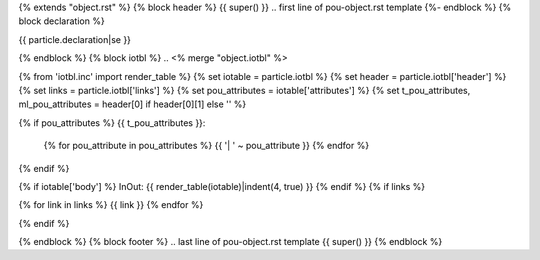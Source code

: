 {% extends "object.rst" %}
{% block header %}
{{ super() }}
.. first line of pou-object.rst template
{%- endblock %}
{% block declaration %}

{{ particle.declaration|se }}

{% endblock %}
{% block iotbl %}
.. <% merge "object.iotbl" %>

{% from 'iotbl.inc' import render_table %}
{% set iotable = particle.iotbl %}
{% set header = particle.iotbl['header'] %}
{% set links = particle.iotbl['links'] %}
{% set pou_attributes = iotable['attributes'] %}
{% set t_pou_attributes, ml_pou_attributes = header[0] if header[0][1] else '' %}

{% if pou_attributes %}
{{ t_pou_attributes }}:
    {% for pou_attribute in pou_attributes %}
    {{ '| ' ~ pou_attribute }}
    {% endfor %}
{% endif %}

{% if iotable['body'] %}
InOut:
{{ render_table(iotable)|indent(4, true) }}
{% endif %}
{% if links %}

{% for link in links %}
{{ link }}
{% endfor %}

{% endif %}

.. <% endmerge  %>
{% endblock %}
{% block footer %}
.. last line of pou-object.rst template
{{ super() }}
{% endblock %}
